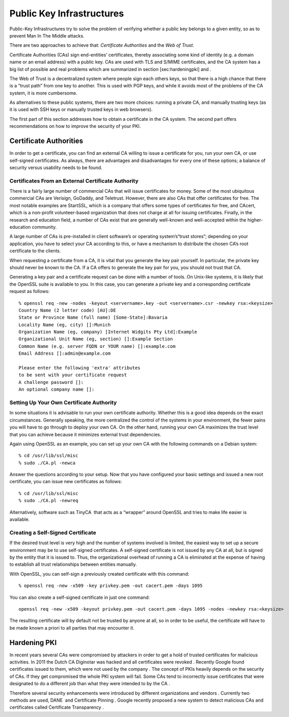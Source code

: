Public Key Infrastructures
==========================

Public-Key Infrastructures try to solve the problem of verifying whether
a public key belongs to a given entity, so as to prevent Man In The
Middle attacks.

There are two approaches to achieve that: *Certificate Authorities* and
the *Web of Trust*.

Certificate Authorities (CAs) sign end-entities’ certificates, thereby
associating some kind of identity (e.g. a domain name or an email
address) with a public key. CAs are used with TLS and S/MIME
certificates, and the CA system has a big list of possible and real
problems which are summarized in section [sec:hardeningpki] and .

The Web of Trust is a decentralized system where people sign each others
keys, so that there is a high chance that there is a “trust path” from
one key to another. This is used with PGP keys, and while it avoids most
of the problems of the CA system, it is more cumbersome.

As alternatives to these public systems, there are two more choices:
running a private CA, and manually trusting keys (as it is used with SSH
keys or manually trusted keys in web browsers).

The first part of this section addresses how to obtain a certificate in
the CA system. The second part offers recommendations on how to improve
the security of your PKI.

Certificate Authorities
-----------------------

In order to get a certificate, you can find an external CA willing to
issue a certificate for you, run your own CA, or use self-signed
certificates. As always, there are advantages and disadvantages for
every one of these options; a balance of security versus usability needs
to be found.

Certificates From an External Certificate Authority
~~~~~~~~~~~~~~~~~~~~~~~~~~~~~~~~~~~~~~~~~~~~~~~~~~~

There is a fairly large number of commercial CAs that will issue
certificates for money. Some of the most ubiquitous commercial CAs are
Verisign, GoDaddy, and Teletrust. However, there are also CAs that offer
certificates for free. The most notable examples are StartSSL, which is
a company that offers some types of certificates for free, and CAcert,
which is a non-profit volunteer-based organization that does not charge
at all for issuing certificates. Finally, in the research and education
field, a number of CAs exist that are generally well-known and
well-accepted within the higher-education community.

A large number of CAs is pre-installed in client software’s or operating
system’s“trust stores”; depending on your application, you have to
select your CA according to this, or have a mechanism to distribute the
chosen CA’s root certificate to the clients.

When requesting a certificate from a CA, it is vital that you generate
the key pair yourself. In particular, the private key should never be
known to the CA. If a CA offers to generate the key pair for you, you
should not trust that CA.

Generating a key pair and a certificate request can be done with a
number of tools. On Unix-like systems, it is likely that the OpenSSL
suite is available to you. In this case, you can generate a private key
and a corresponding certificate request as follows:

::

    % openssl req -new -nodes -keyout <servername>.key -out <servername>.csr -newkey rsa:<keysize>
    Country Name (2 letter code) [AU]:DE
    State or Province Name (full name) [Some-State]:Bavaria
    Locality Name (eg, city) []:Munich
    Organization Name (eg, company) [Internet Widgits Pty Ltd]:Example
    Organizational Unit Name (eg, section) []:Example Section
    Common Name (e.g. server FQDN or YOUR name) []:example.com
    Email Address []:admin@example.com

    Please enter the following 'extra' attributes
    to be sent with your certificate request
    A challenge password []:
    An optional company name []:

Setting Up Your Own Certificate Authority
~~~~~~~~~~~~~~~~~~~~~~~~~~~~~~~~~~~~~~~~~

In some situations it is advisable to run your own certificate
authority. Whether this is a good idea depends on the exact
circumstances. Generally speaking, the more centralized the control of
the systems in your environment, the fewer pains you will have to go
through to deploy your own CA. On the other hand, running your own CA
maximizes the trust level that you can achieve because it minimizes
external trust dependencies.

Again using OpenSSL as an example, you can set up your own CA with the
following commands on a Debian system:

::

    % cd /usr/lib/ssl/misc
    % sudo ./CA.pl -newca

Answer the questions according to your setup. Now that you have
configured your basic settings and issued a new root certificate, you
can issue new certificates as follows:

::

    % cd /usr/lib/ssl/misc
    % sudo ./CA.pl -newreq

Alternatively, software such as TinyCA  that acts as a “wrapper” around
OpenSSL and tries to make life easier is available.

Creating a Self-Signed Certificate
~~~~~~~~~~~~~~~~~~~~~~~~~~~~~~~~~~

If the desired trust level is very high and the number of systems
involved is limited, the easiest way to set up a secure environment may
be to use self-signed certificates. A self-signed certificate is not
issued by any CA at all, but is signed by the entity that it is issued
to. Thus, the organizational overhead of running a CA is eliminated at
the expense of having to establish all trust relationships between
entities manually.

With OpenSSL, you can self-sign a previously created certificate with
this command:

::

    % openssl req -new -x509 -key privkey.pem -out cacert.pem -days 1095

You can also create a self-signed certificate in just one command:

::

    openssl req -new -x509 -keyout privkey.pem -out cacert.pem -days 1095 -nodes -newkey rsa:<keysize>

The resulting certificate will by default not be trusted by anyone at
all, so in order to be useful, the certificate will have to be made
known a priori to all parties that may encounter it.

Hardening PKI
-------------

In recent years several CAs were compromised by attackers in order to
get a hold of trusted certificates for malicious activities. In 2011 the
Dutch CA Diginotar was hacked and all certificates were revoked .
Recently Google found certificates issued to them, which were not used
by the company . The concept of PKIs heavily depends on the security of
CAs. If they get compromised the whole PKI system will fail. Some CAs
tend to incorrectly issue certificates that were designated to do a
different job than what they were intended to by the CA .

Therefore several security enhancements were introduced by different
organizations and vendors . Currently two methods are used, DANE  and
Certificate Pinning . Google recently proposed a new system to detect
malicious CAs and certificates called Certificate Transparency .
